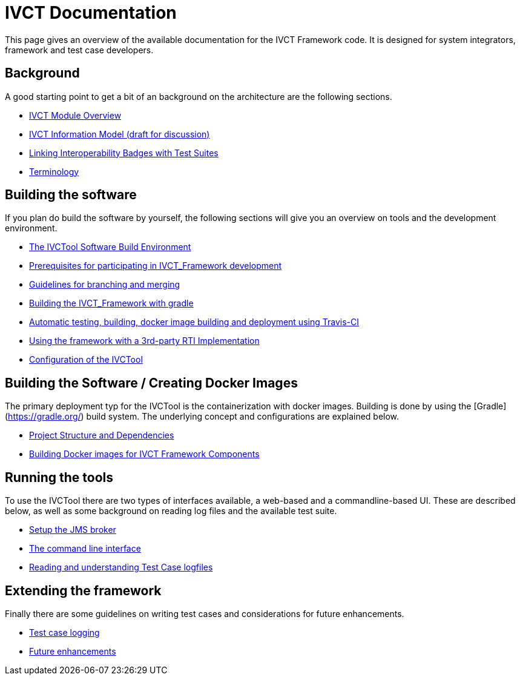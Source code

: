 = IVCT Documentation

This page gives an overview of the available documentation for the IVCT Framework code.
It is designed for system integrators, framework and test case developers.


== Background

A good starting point to get a bit of an background on the architecture are the
following sections.

* <<1-1-IVCT-Module-Overview.adoc#,IVCT Module Overview>>
* <<1-2-model.adoc#,IVCT Information Model (draft for discussion)>>
* <<1-3-badge2testsuite.adoc#,Linking Interoperability Badges with Test Suites>>
* <<1-4-terminology.adoc#, Terminology>>

== Building the software
If you plan do build the software by yourself, the following sections will give
you an overview on tools and the development environment.

* <<2-1-build-overview.adoc#,The IVCTool Software Build Environment>>
* <<2-2-prerequisites.adoc#,Prerequisites for participating in IVCT_Framework development>>
* <<2-3-Branching-and-Merging.adoc#,Guidelines for branching and merging>>
* <<2-4-gradleDoc.adoc#,Building the IVCT_Framework with gradle>>
* <<2-5-travis.adoc#,Automatic testing, building, docker image building and deployment using Travis-CI>>
* <<2-6-3rdpartyRti.adoc#,Using the framework with a 3rd-party RTI Implementation>>
* <<2-8-IVCT_Configuration.adoc#,Configuration of the IVCTool>>

== Building the Software / Creating Docker Images
The primary deployment typ for the IVCTool is the containerization with docker images. Building is 
done by using the [Gradle](https://gradle.org/) build system.
The underlying concept and configurations are explained below.

* <<3-1-Module-Dependency.adoc#, Project Structure and Dependencies>>
* <<3-5-Building-Docker-images.adoc#, Building Docker images for IVCT Framework Components>>


== Running the tools
To use the IVCTool there are two types of interfaces available, a web-based and a
commandline-based UI. These are described below, as well as some background on
reading log files and the available test suite.

* <<4-1-Setup-the-JMS-broker.adoc#,Setup the JMS broker>>
* <<4-3-commandlinetool#,The command line interface>>
* <<4-4-Reading-and-understanding-Test-Case-logfiles.adoc#,Reading and understanding Test Case logfiles>>

== Extending the framework
Finally there are some guidelines on writing test cases and considerations for
future enhancements.

* <<5-4-TClogging.adoc#,Test case logging>>

* <<6-1-futureenhancements.adoc#,Future enhancements>>
